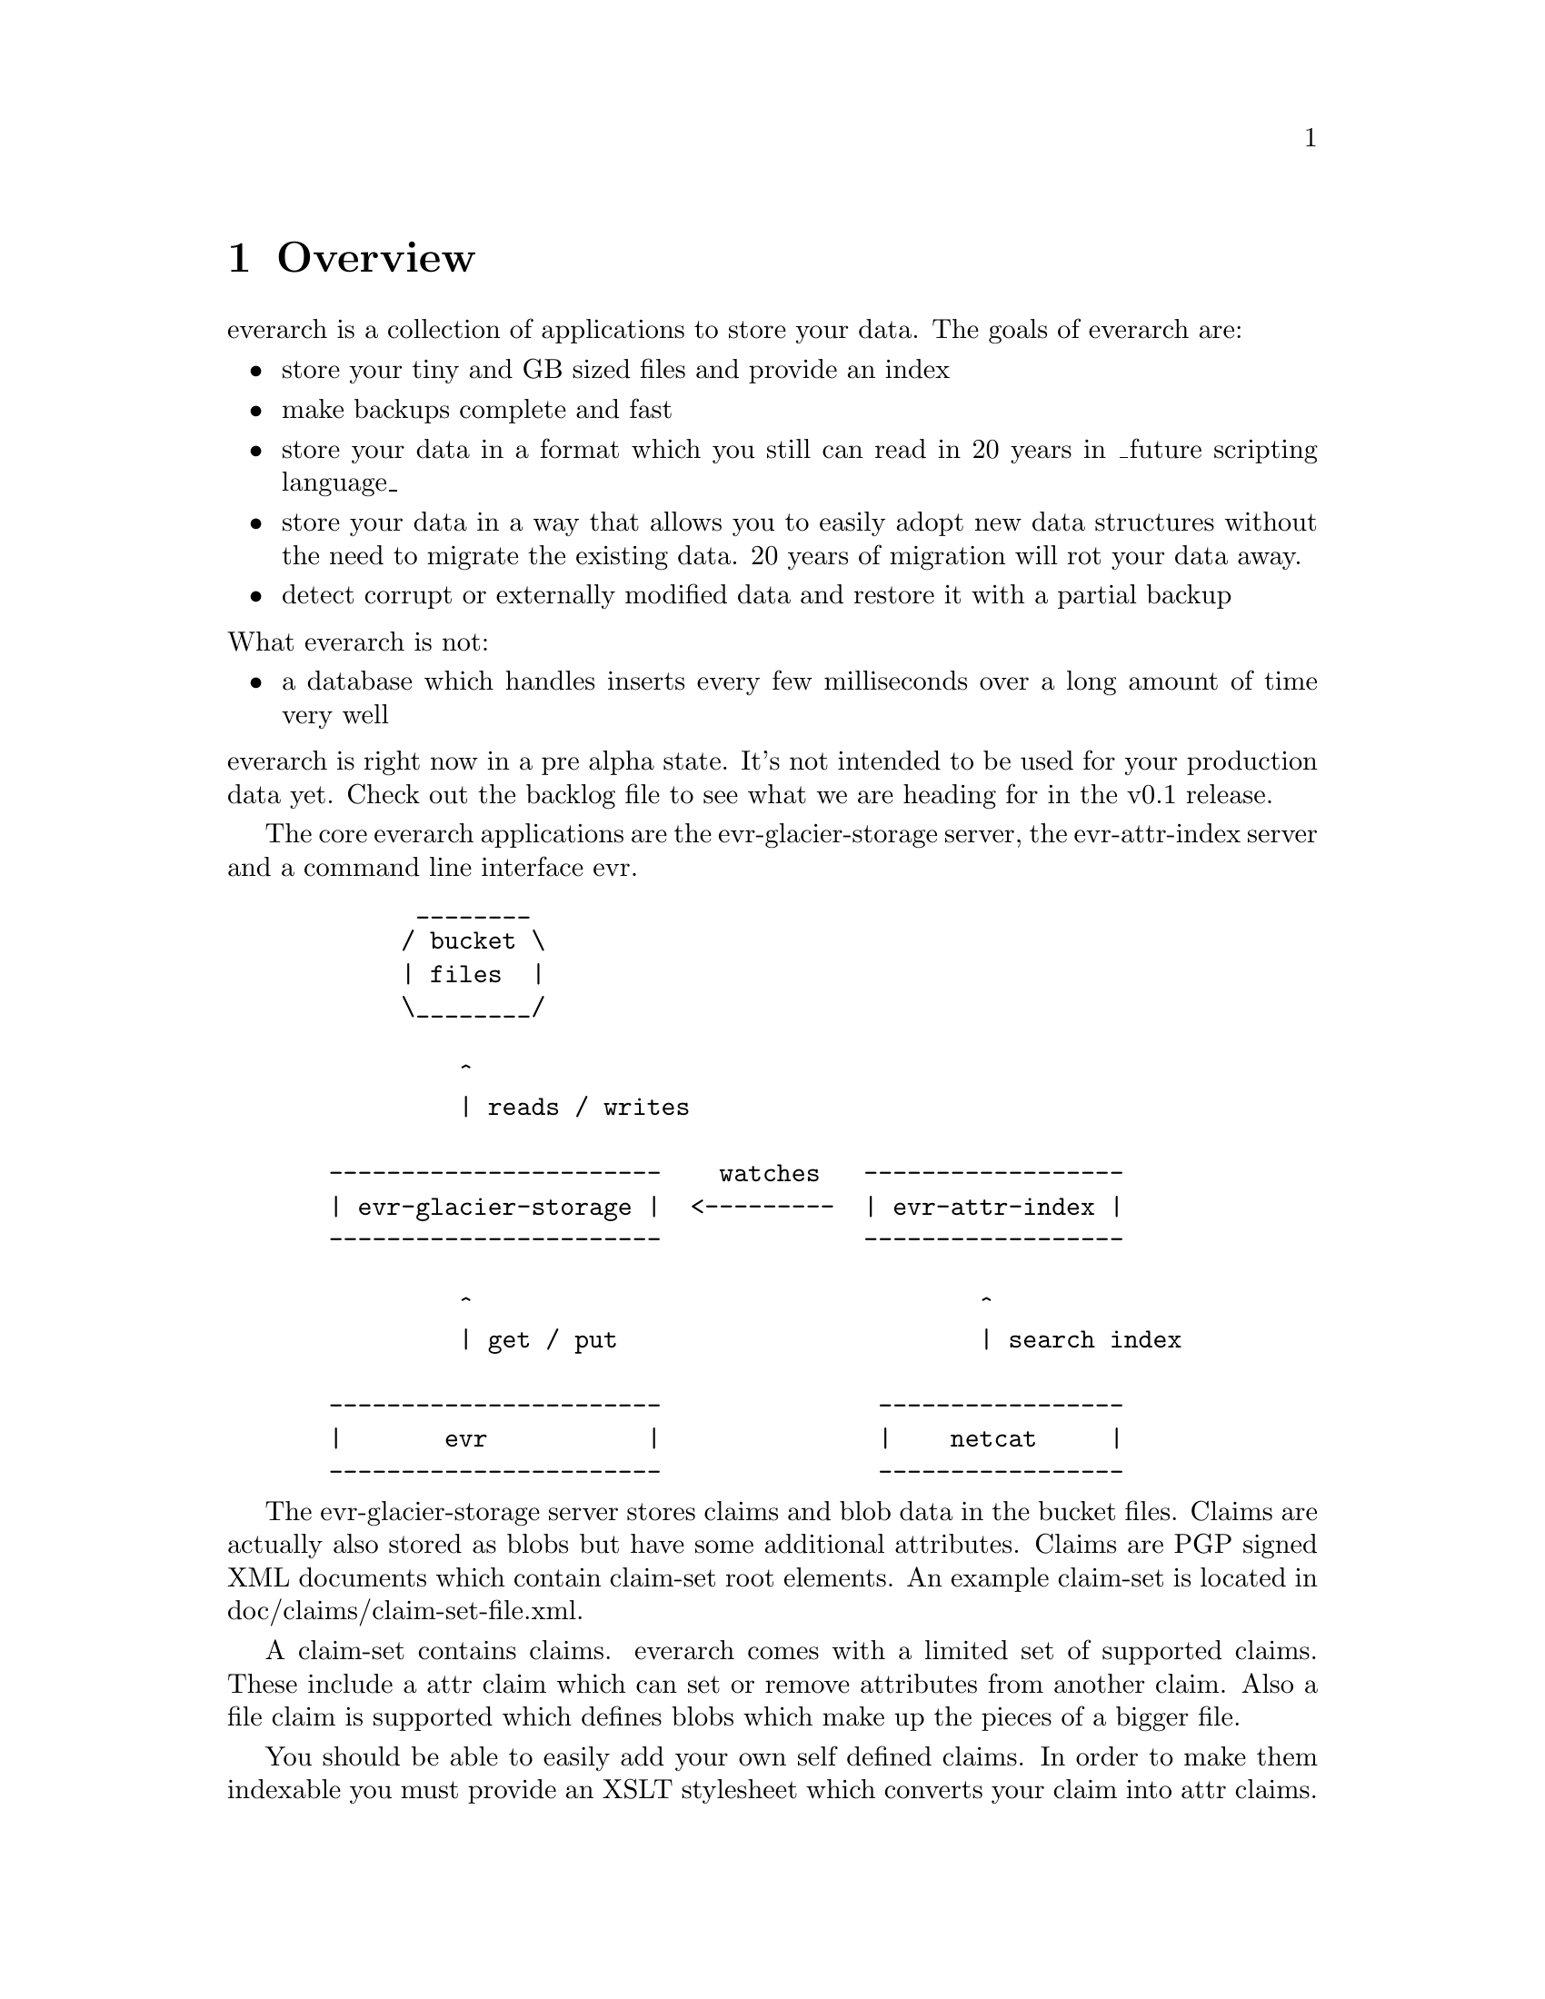 \input texinfo
@settitle everarch

@copying
This manual is for everarch which is the hopefully ever lasting
archive.

Copyright @copyright{} 2022 Markus Peröbner

@quotation
Permission is granted to copy, distribute and/or modify this document
under the terms of the GNU Free Documentation License, Version 1.3 or
any later version published by the Free Software Foundation; with no
Invariant Sections, with no Front-Cover Texts, and with no Back-Cover
Texts.  A copy of the license is included in the section entitled
``GNU Free Documentation License''.
@end quotation
@end copying

@dircategory Miscellaneous
@direntry
* everarch: (evr).           The hopefully ever lasting archive.
@end direntry

@ifnottex
@node Top
@top everarch

This manual is for everarch which is the hopefully ever lasting
archive.
@end ifnottex

@menu
* Overview::    Explains what everarch is about.
* Index::            Complete index.
@end menu

@node Overview
@chapter Overview
everarch is a collection of applications to store your data. The goals
of everarch are:

@itemize
@item
store your tiny and GB sized files and provide an index
@item
make backups complete and fast
@item
store your data in a format which you still can read in 20 years in
_future scripting language_
@item
store your data in a way that allows you to easily adopt new data
structures without the need to migrate the existing data. 20 years of
migration will rot your data away.
@item
detect corrupt or externally modified data and restore it with a
partial backup
@end itemize

@noindent
What everarch is not:

@itemize
@item
a database which handles inserts every few milliseconds over a long
amount of time very well
@end itemize

@noindent
everarch is right now in a pre alpha state. It's not intended to be
used for your production data yet. Check out the backlog file to see
what we are heading for in the v0.1 release.

The core everarch applications are the evr-glacier-storage server, the
evr-attr-index server and a command line interface evr.

@example
        ________
       / bucket \
       | files  |
       \________/

           ^
           | reads / writes

  -----------------------    watches   ------------------
  | evr-glacier-storage |  <---------  | evr-attr-index |
  -----------------------              ------------------

           ^                                   ^
           | get / put                         | search index

  -----------------------               -----------------
  |       evr           |               |    netcat     |
  -----------------------               -----------------
@end example

The evr-glacier-storage server stores claims and blob data in the
bucket files. Claims are actually also stored as blobs but have some
additional attributes. Claims are PGP signed XML documents which
contain claim-set root elements. An example claim-set is located in
doc/claims/claim-set-file.xml.

A claim-set contains claims. everarch comes with a limited set of
supported claims. These include a attr claim which can set or remove
attributes from another claim. Also a file claim is supported which
defines blobs which make up the pieces of a bigger file.

You should be able to easily add your own self defined claims. In
order to make them indexable you must provide an XSLT stylesheet which
converts your claim into attr claims. doc/claims/file-to-attr.xslt
contains a stylesheet which converts a file claim for example into
attr claims.

attr claims are the only claims which can be indexed by the
evr-attr-index server.

The stylesheet is referenced by a attr-spec claim. An example
attr-spec claim is located in doc/claims/attr-spec.xml. The
evr-attr-index server searches for attr-spec claims and will
automatically start indexing the evr-glacier-storage in the way
defined in the attr-spec.

Claims just like any other data in everarch can't be deleted. So what
do you do if you like to store your contacts in everarch and also want
to delete them one day? You need one claim type to define a
contact. For example:

@example
<contact
    xmlns="https://whatever.my.domain/is">
  <name>Heribert Huber</name>
</contact>
@end example

@noindent
And if you wish another claim for archiving it:

@example
<archive-contact
    xmlns="https://whatever.my.domain/is"
    seed="sha3-224-00000000000000000000000000000000000000000000000000000000-0000">
<archive-contact>
@end example

The seed attribute on the archive-contact claim points to the contact
claim which initially created the contact. The seed attribute can also
be used to update existing claims:

@example
<contact
    xmlns="https://whatever.my.domain/is"
    seed="sha3-224-00000000000000000000000000000000000000000000000000000000-0000">
  <name>Heribert Meier</name>
</contact>
@end example

@node Index
@unnumbered Index

@printindex cp

@bye
